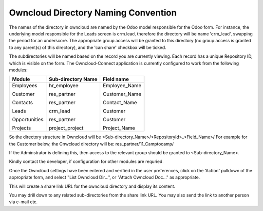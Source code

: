Owncloud Directory Naming Convention
====================================

The names of the directory in owncloud are named by the Odoo model responsible for the Odoo form. For instance, the underlying model responsible for the Leads screen is crm.lead, therefore the directory will be name 'crm_lead', swapping the period for an underscore.
The appropriate group access will be granted to this directory (no group access is granted to any parent(s) of this directory), and the 'can share' checkbox will be ticked.

.. image:: owncloud_dir.png

The subdirectories will be named based on the record you are currently viewing. Each record has a unique Repository ID, which is visible on the form.
The Owncloud-Connect application is currently configured to work from the following modules:


+---------------+--------------------+-----------------+
| Module        | Sub-directory Name | Field name      |
+===============+====================+=================+
| Employees     | hr_employee        | Employee_Name   |
|               |                    |                 |
| Customer      | res_partner        | Customer_Name   |
|               |                    |                 |
| Contacts      | res_partner        | Contact_Name    |
|               |                    |                 |
| Leads         | crm_lead           | Customer        |
|               |                    |                 |
| Opportunities | res_partner        | Customer        |
|               |                    |                 |
| Projects      | project_project    | Project_Name    |
+---------------+--------------------+-----------------+

So the directory structure in Owncloud will be <Sub-directory_Name>/<RepositoryId>_<Field_Name>/
For example for the Customer below, the Onwcloud directory will be: res_partner/11_Camptocamp/

If the Adminstrator is defining this, then access to the relevant group should be granted to <Sub-directory_Name>.

Kindly contact the developer, if configuration for other modules are requried.

Once the Owncloud settings have been entered and verified in the user preferences, click on the 'Action' pulldown of the appropriate form, and select "List Owncloud Dir...", or "Attach Owncloud Doc..." as appropriate.

.. image:: more_menu.png

This will create a share link URL for the owncloud directory and display its content.

.. image:: viewdir1.png

You may drill down to any related sub-directories from the share link URL.
You may also send the link to another person via e-mail etc.
